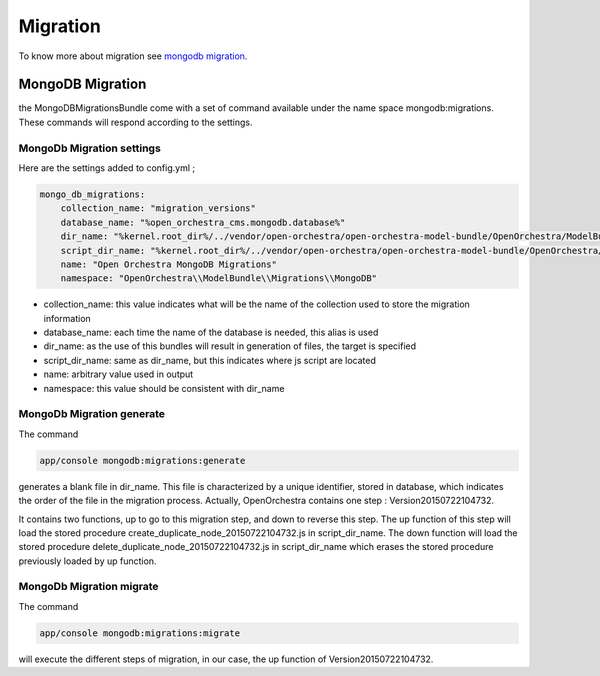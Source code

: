 Migration
=========

To know more about migration see `mongodb migration`_.

MongoDB Migration
-----------------

the MongoDBMigrationsBundle come with a set of command available under the name space mongodb:migrations.
These commands will respond according to the settings.

MongoDb Migration settings
~~~~~~~~~~~~~~~~~~~~~~~~~~

Here are the settings added to config.yml ;

.. code-block:: yaml

    mongo_db_migrations:
        collection_name: "migration_versions"
        database_name: "%open_orchestra_cms.mongodb.database%"
        dir_name: "%kernel.root_dir%/../vendor/open-orchestra/open-orchestra-model-bundle/OpenOrchestra/ModelBundle/Migrations/MongoDB"
        script_dir_name: "%kernel.root_dir%/../vendor/open-orchestra/open-orchestra-model-bundle/OpenOrchestra/ModelBundle/Migrations/MongoDB/scripts"
        name: "Open Orchestra MongoDB Migrations"
        namespace: "OpenOrchestra\\ModelBundle\\Migrations\\MongoDB"

- collection_name: this value indicates what will be the name of the collection used to store the migration information
- database_name: each time the name of the database is needed, this alias is used
- dir_name: as the use of this bundles will result in generation of files, the target is specified
- script_dir_name: same as dir_name, but this indicates where js script are located
- name: arbitrary value used in output
- namespace: this value should be consistent with dir_name

MongoDb Migration generate
~~~~~~~~~~~~~~~~~~~~~~~~~~

The command

.. code-block:: bash

    app/console mongodb:migrations:generate

generates a blank file in dir_name.
This file is characterized by a unique identifier, stored in database, which indicates the order of the file in the migration process.
Actually, OpenOrchestra contains one step : Version20150722104732.

It contains two functions, up to go to this migration step, and down to reverse this step.
The up function of this step will load the stored procedure create_duplicate_node_20150722104732.js in script_dir_name.
The down function will load the stored procedure delete_duplicate_node_20150722104732.js in script_dir_name which erases the stored procedure previously loaded by up function.

MongoDb Migration migrate
~~~~~~~~~~~~~~~~~~~~~~~~~

The command

.. code-block:: bash

    app/console mongodb:migrations:migrate

will execute the different steps of migration, in our case, the up function of Version20150722104732.

.. _mongodb migration: https://github.com/antimattr/mongodb-migrations-bundle
